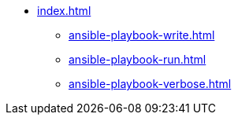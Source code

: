 * xref:index.adoc[]
** xref:ansible-playbook-write.adoc[]
** xref:ansible-playbook-run.adoc[]
** xref:ansible-playbook-verbose.adoc[]
